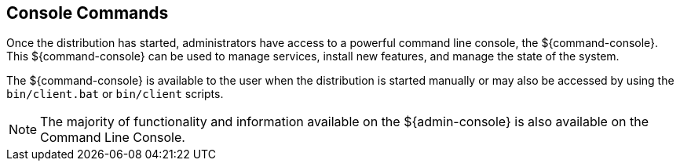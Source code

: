 :title: Console Commands
:type: maintainingIntro
:status: published
:summary: Introduction to console commands.
:order: 00

== {title}
((({title})))

Once the distribution has started, administrators have access to a powerful command line console, the ${command-console}.
This ${command-console} can be used to manage services, install new features, and manage the state of the system.

The ${command-console} is available to the user when the distribution is started manually or may also be accessed by using the `bin/client.bat` or `bin/client` scripts.

[NOTE]
====
The majority of functionality and information available on the ${admin-console} is also available on the Command Line Console.
====

